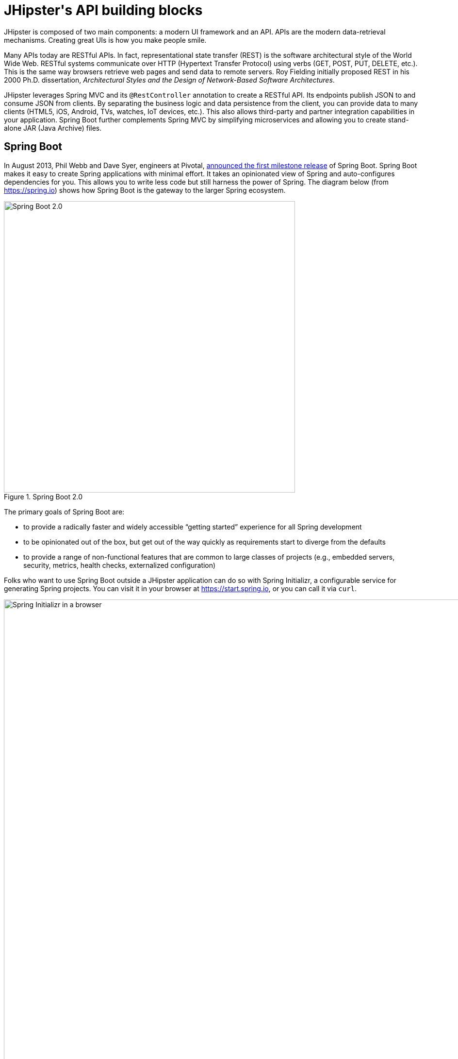 [[jhipsters-api-building-blocks]]
= JHipster\'s API building blocks

JHipster is composed of two main components: a modern UI framework and an API. APIs are the modern data-retrieval mechanisms. Creating great UIs is how you make people smile.

Many APIs today are RESTful APIs. In fact, representational state transfer (REST) is the software architectural style of the World Wide Web. RESTful systems communicate over HTTP (Hypertext Transfer Protocol) using verbs (GET, POST, PUT, DELETE, etc.). This is the same way browsers retrieve web pages and send data to remote servers. Roy Fielding initially proposed REST in his 2000 Ph.D. dissertation, _Architectural Styles and the Design of Network-Based Software Architectures_.

JHipster leverages Spring MVC and its `@RestController` annotation to create a RESTful API. Its endpoints publish JSON to and consume JSON from clients. By separating the business logic and data persistence from the client, you can provide data to many clients (HTML5, iOS, Android, TVs, watches, IoT devices, etc.). This also allows third-party and partner integration capabilities in your application. Spring Boot further complements Spring MVC by simplifying microservices and allowing you to create stand-alone JAR (Java Archive) files.

== Spring Boot

In August 2013, Phil Webb and Dave Syer, engineers at Pivotal, https://spring.io/blog/2013/08/06/spring-boot-simplifying-spring-for-everyone[announced the first milestone release] of Spring Boot. Spring Boot makes it easy to create Spring applications with minimal effort. It takes an opinionated view of Spring and auto-configures dependencies for you. This allows you to write less code but still harness the power of Spring. The diagram below (from https://spring.io) shows how Spring Boot is the gateway to the larger Spring ecosystem.

[[img-spring-boot-diagram]]
.Spring Boot 2.0
image::chapter-3/diagram-boot-reactor.svg[Spring Boot 2.0, 600, scaledwidth=100%, align=center]

The primary goals of Spring Boot are:

* to provide a radically faster and widely accessible "`getting started`" experience for all Spring development
* to be opinionated out of the box, but get out of the way quickly as requirements start to diverge from the defaults
* to provide a range of non-functional features that are common to large classes of projects (e.g., embedded servers, security, metrics, health checks, externalized configuration)

Folks who want to use Spring Boot outside a JHipster application can do so with Spring Initializr, a configurable service for generating Spring projects. You can visit it in your browser at https://start.spring.io, or you can call it via `curl`.

[[img-spring-initializr-web]]
.Spring Initializr in a browser
image::chapter-3/spring-initializr-web.png[Spring Initializr in a browser, 1187, scaledwidth=100%]

[[img-spring-initializr-curl]]
.Spring Initializr via `curl`
image::chapter-3/spring-initializr-curl.png[Spring Initializr via `curl`, 1354, scaledwidth=100%]

Spring Initializr is an Apache 2.0-licensed open-source project that you install and customize to generate Spring projects for your company or team. You can find it on GitHub at https://github.com/spring-io/initializr.

Spring Initializr is also available in the Eclipse-based Spring Tool Suite (STS) and IntelliJ IDEA.

.Spring CLI
****
You can also download and install the Spring Boot CLI. The easiest way to install it is with http://sdkman.io/[SDKMAN!]

[source,shell]
----
curl -s "https://get.sdkman.io" | bash
sdk install springboot
----

Spring CLI is best used for rapid prototyping: when you want to show someone how to do something very quickly with code you'll likely throw away when you're done. For example, if you want to create a "`Hello World`" web application, you can create it with the following command.

[source,shell]
----
spring init -d=web
----

This will create a Spring Boot project with the Spring Web dependency. Expand the `demo.zip` it downloads and add a `HelloController` in the same package as `DemoApplication`.

[source,java]
.HelloController.java
----
package com.example.demo;

import org.springframework.web.bind.annotation.RequestMapping;
import org.springframework.web.bind.annotation.RestController;

@RestController
class HelloController {
    @RequestMapping("/")
    String home() {
        return "Hello World!";
    }
}
----

To compile and run this application, simply type:

----
./gradlew bootRun
----

After running this command, you can see the application at http://localhost:8080. For more information about the Spring Boot CLI, see https://docs.spring.io/spring-boot/docs/current/reference/html/cli.html#cli.using-the-cli[its documentation].
****

To see how to create a simple application with Spring Boot, go to https://start.spring.io and select `Web`, `JPA`, `H2`, and `Actuator` as project dependencies. Click "`Generate Project`" to download a .zip file for your project. Extract it on your hard drive and import it into your favorite IDE.

TIP: The Spring CLI's command for creating this same app is `spring init -d=web,jpa,h2,actuator`.

This project has only a few files, as you can see by running the `tree` command (on *nix).

----
.
├── HELP.md
├── build.gradle
├── gradle
│   └── wrapper
│       ├── gradle-wrapper.jar
│       └── gradle-wrapper.properties
├── gradlew
├── gradlew.bat
├── settings.gradle
└── src
    ├── main
    │   ├── java
    │   │   └── com
    │   │       └── example
    │   │           └── demo
    │   │               └── DemoApplication.java
    │   └── resources
    │       ├── application.properties
    │       ├── static
    │       └── templates
    └── test
        └── java
            └── com
                └── example
                    └── demo
                        └── DemoApplicationTests.java

16 directories, 10 files
----

`DemoApplication.java` is the heart of this application; the file and class name are irrelevant. What is relevant is the `@SpringBootApplication` annotation and the class's `public static void main` method, colloquially known as the main method.

[source,java]
.src/main/java/com/example/demo/DemoApplication.java
----
package com.example.demo;

import org.springframework.boot.SpringApplication;
import org.springframework.boot.autoconfigure.SpringBootApplication;

@SpringBootApplication
public class DemoApplication {

    public static void main(String[] args) {
        SpringApplication.run(DemoApplication.class, args);
    }
}
----

For this application, you'll create an entity, a JPA repository, and a REST endpoint to show data in the browser. To create an entity, add the following code to the `DemoApplication.java` file below the `DemoApplication` class.

[source,java]
.src/main/java/demo/com/example/demo/DemoApplication.java
----
import jakarta.persistence.Entity;
import jakarta.persistence.GeneratedValue;
import jakarta.persistence.Id;
...

@Entity
class Blog {

    @Id
    @GeneratedValue
    private Long id;
    private String name;

    public Long getId() {
        return id;
    }

    public void setId(Long id) {
        this.id = id;
    }

    public String getName() {
        return name;
    }

    public void setName(String name) {
        this.name = name;
    }

    @Override
    public String toString() {
        return "Blog{" +
                "id=" + id +
                ", name='" + name + '\'' +
                '}';
    }
}
----

In the same file, add a `BlogRepository` interface that extends `JpaRepository`. Spring Data JPA makes creating a CRUD repository for an entity easy. It automatically creates the implementation that talks to the underlying data store.

[source,java]
.src/main/java/com/example/demo/DemoApplication.java
----
import org.springframework.data.jpa.repository.JpaRepository;
....

interface BlogRepository extends JpaRepository<Blog, Long> {}
----

Define a `CommandLineRunner` that injects this repository and prints out all the data found by calling its `findAll()` method. `CommandLineRunner` is an interface that indicates that a bean should run when it is contained within a `SpringApplication`.

[source,java]
.src/main/java/com/example/demo/DemoApplication.java
----
import org.springframework.boot.CommandLineRunner;
import org.springframework.stereotype.Component;

...

@Component
class BlogCommandLineRunner implements CommandLineRunner {

    private BlogRepository repository;

    public BlogCommandLineRunner(BlogRepository repository) {
        this.repository = repository;
    }

    @Override
    public void run(String... strings) throws Exception {
        System.out.println(repository.findAll());
    }
}
----

To provide default data, create `src/main/resources/data.sql` and add a couple of SQL statements to insert data.

[source,sql]
.src/main/resources/data.sql
----
insert into blog (id, name) values (1, 'First');
insert into blog (id, name) values (2, 'Second');
----

[.text-left]
And add the following property to `src/main/resources/application.properties`:

[source,properties]
----
spring.jpa.defer-datasource-initialization=true
----

Start your application with `gradle bootRun` (or right-click -> "`Run in your IDE`"), and you should see this default data show up in your logs.

[source,shell]
----
INFO 65838 --- [           main] o.s.b.w.embedded.tomcat.TomcatWebServer
  : Tomcat started on port(s): 8080 (http) with context path ''
INFO 65838 --- [           main] com.example.demo.DemoApplication
  : Started DemoApplication in 1.742 seconds (process running for 1.913)
[Blog{id=1, name='First'}, Blog{id=2, name='Second'}]
----

To publish this data as a REST API, create a `BlogController` class and add a `/blogs` endpoint that returns a list of blogs.

[source,java]
.src/main/java/demo/com/example/demo/DemoApplication.java
----
import org.springframework.web.bind.annotation.GetMapping;
import org.springframework.web.bind.annotation.RestController;
import java.util.Collection;
...

@RestController
class BlogController {
    private final BlogRepository repository;

    public BlogController(BlogRepository repository) {
        this.repository = repository;
    }

    @RequestMapping("/blogs")
    Collection<Blog> list() {
        return repository.findAll();
    }
}
----

After adding this code and restarting the application, you can `curl` the endpoint or open it in your favorite browser.

----
$ curl localhost:8080/blogs
[{"id":1,"name":"First"},{"id":2,"name":"Second"}]
----

TIP: https://httpie.org/[HTTPie] is an alternative to cURL that makes many things easier.

Spring has one of the best track records for hipness in Javaland. It is an essential cornerstone of the solid API foundation that makes JHipster awesome. Spring Boot allows you to create stand-alone Spring applications that directly embed Tomcat, Jetty, or Undertow. It provides opinionated starter dependencies that simplify your build configuration, regardless of whether you're using Maven or Gradle.

=== External configuration

You can configure Spring Boot externally to work with the same application code in different environments. You can use properties files, YAML files, environment variables, and command-line arguments to externalize your configuration.

Spring Boot runs through this specific sequence for `PropertySource` to ensure that it overrides values sensibly:

1. Devtools global settings properties on your home directory (`~/.spring-boot-devtools.properties` when devtools is active).
2. `@TestPropertySource` annotations on your tests.
3. `@SpringBootTest#properties` annotation attribute on your tests.
4. Command-line arguments.
5. Properties from `SPRING_APPLICATION_JSON` (inline JSON embedded in an environment variable or system property).
6. `ServletConfig` init parameters.
7. `ServletContext` init parameters.
8. JNDI attributes from `java:comp/env`.
9. Java System properties (`System.getProperties()`).
10. OS environment variables.
11. A `RandomValuePropertySource` that only has properties in `random.*`.
12. Profile-specific application properties outside your packaged JAR (`application-{profile}.properties` and YAML variants).
13. Profile-specific application properties packaged inside your JAR (`application-{profile}.properties` and YAML variants).
14. Application properties outside your packaged JAR (`application.properties` and YAML variants).
15. Application properties packaged inside your JAR (`application.properties` and YAML variants).
16. `@PropertySource` annotations on your `@Configuration` classes.
17. Default properties (specified using `SpringApplication.setDefaultProperties`).

==== Application property files

[.text-left]
By default, `SpringApplication` will load properties from `application.properties` files in the following locations and add them to the Spring `Environment`:

1. a `/config` subdirectory of the current directory
2. the current directory
3. a classpath `/config` package
4. the classpath root

TIP: You can also use YAML (`.yml`) files as an alternative to properties files. JHipster uses YAML files for its configuration.

You can find more information about Spring Boot's external-configuration feature in Spring Boot's http://docs.spring.io/spring-boot/docs/current/reference/html/boot-features-external-config.html["`Externalized Configuration`" reference documentation].

[WARNING]
====
If you're using third-party libraries that require external configuration files, you may have issues loading them. You might load these files with the following:

`XXX.class.getResource().toURI().getPath()`

This code does not work when using a Spring Boot executable JAR because the classpath is relative to the JAR itself and not the filesystem. One workaround is to run your application as a WAR in a servlet container. You might also try contacting the third-party library maintainer to find a solution.
====

=== Automatic configuration

Spring Boot is unique in that it automatically configures Spring whenever possible. It does this by peeking into JAR files to see if they're "`hip`". If they are, they contain a `META-INF/spring.factories` that defines configuration classes under the `EnableAutoConfiguration` key. For example, below is what's contained in `spring-boot-actuator-autoconfigure`.

.spring-boot-actuator-autoconfigure-2.7.3.RELEASE.jar!/META-INF/spring.factories
[%autofit]
----
org.springframework.boot.diagnostics.FailureAnalyzer=\
org.springframework.boot.actuate.autoconfigure.metrics.ValidationFailureAnalyzer
----

[.text-left]
These configuration classes usually contain `@Conditional` annotations to help configure themselves. Developers can use `@ConditionalOnMissingBean` to override the auto-configured defaults. There are several conditional-related annotations you can use when developing Spring Boot plugins:

* `@ConditionalOnClass` and `@ConditionalOnMissingClass`
* `@ConditionalOnMissingClass` and `@ConditionalOnMissingBean`
* `@ConditionalOnProperty`
* `@ConditionalOnResource`
* `@ConditionalOnWebApplication` and `@ConditionalOnNotWebApplication`
* `@ConditionalOnExpression`

These annotations give Spring Boot immense power and make it easy to use, configure, and override.

=== Actuator

With little effort, Spring Boot's Actuator sub-project adds several production-grade services to your application. You can add the actuator to a Maven-based project by adding the `spring-boot-starter-actuator` dependency.

[source,xml]
----
<dependencies>
  <dependency>
    <groupId>org.springframework.boot</groupId>
    <artifactId>spring-boot-starter-actuator</artifactId>
  </dependency>
</dependencies>
----

If you're using Gradle, you'll save a few lines:

[source,groovy]
----
dependencies {
    compile("org.springframework.boot:spring-boot-starter-actuator")
}
----

Actuator's main features are endpoints, metrics, auditing, and process monitoring. Actuator auto-creates several REST endpoints. By default, Spring Boot will also expose management endpoints as JMX MBeans under the `org.springframework.boot` domain. Actuator REST endpoints include:

* `/auditevents`—Exposes audit events information for the current application.
* `/beans`—Returns a complete list of all the Spring beans in your application.
* `/caches`—Exposes available caches. This endpoint is only available when the application context contains a `CacheManager`.
* `/conditions`—Shows the conditions that were evaluated on configuration and auto-configuration classes.
* `/configprops`—Returns a list of all `@ConfigurationProperties`.
* `/env`—Returns properties from Spring's `ConfigurableEnvironment`.
* `/flyway`—Shows any Flyway database migrations that have been applied. This endpoint is only available when Flyway is on the classpath.
* `/health`—Returns information about application health.
* `/httptrace`—Returns trace information (by default, the last 100 HTTP requests). Requires an `HttpTraceRepository` bean.
* `/info`—Returns basic application info.
* `/integrationgraph`—Shows the Spring Integration graph when Spring Integration is on the classpath.
* `/loggers`—Shows and modifies the configuration of loggers in the application.
* `/liquibase`—Shows any Liquibase database migrations that have been applied. This endpoint is only available when Liquibase is on the classpath.
* `/metrics`—Returns performance information for the current application.
* `/mappings`—Returns a list of all `@RequestMapping` paths.
* `/quartz`—Shows information about Quartz Scheduler jobs.
* `/scheduledtasks`—Displays the scheduled tasks in your application.
* `/sessions`—Allows retrieval and deletion of user sessions from a Spring Session-backed session store.
* `/shutdown`—Shuts the application down gracefully (not enabled by default).
* `/startup`—Shows the startup steps data collected by `ApplicationStartup`. Requires the application to be configured with a `BufferingApplicationStartup` bean.
* `/threaddump`—Performs a thread dump.

JHipster includes a plethora of Spring Boot starter dependencies by default. This allows developers to write less code and worry less about dependencies and configuration. The boot-starter dependencies in the 21-Points Health application are as follows:

// cat build.gradle | grep boot-starter
----
spring-boot-starter-cache
spring-boot-starter-actuator
spring-boot-starter-data-jpa
spring-boot-starter-data-elasticsearch
spring-boot-starter-logging
spring-boot-starter-mail
spring-boot-starter-security
spring-boot-starter-thymeleaf
spring-boot-starter-web
spring-boot-starter-test
spring-boot-starter-undertow
----

Spring Boot does a great job of auto-configuring libraries and simplifying Spring. JHipster complements that by integrating the wonderful world of Spring Boot with a modern UI and developer experience.

== Spring WebFlux

Spring Boot 2.0 also supports building applications with a reactive stack through Spring WebFlux. When using WebFlux (instead of Web), your application will be based on the Reactive Streams API and run on non-blocking servers such as Netty, Undertow, and Servlet 3.1+ containers.

In the next chapter on microservices, I'll show you how to use Spring WebFlux in a reactive microservices architecture. If you'd like to learn how to use WebFlux in a monolith, I'd suggest reading Josh Long and my https://developer.okta.com/blog/2018/09/24/reactive-apis-with-spring-webflux[Build Reactive APIs with Spring WebFlux] blog post.

== Maven versus Gradle

Maven and Gradle are the main build tools used in Java projects today. JHipster allows you to use either one. With Maven, you have one `pom.xml` file that's 1090 lines of XML. With Gradle, you end up with several `*.gradle` files. In the 21-Points project, the Groovy code adds up to only 626 lines.

////
build.gradle (300)
gradle.properties (65)
settings.gradle (22)
gradle/docker.gradle (28)
gradle/heroku.gradle (21)
gradle/profile_dev.gradle (95)
gradle/profile_prod.gradle (66)
gradle/sonar.gradle (26)
gradle/zipkin.gradle (3)

300 + 65 + 22 + 28 + 21 + 95 + 66 + 26 + 3 = 626
////

Apache calls http://maven.apache.org/[Apache Maven] a "`software project-management and comprehension tool`". Based on the concept of a project object model (POM), Maven can manage a project's build, reporting, and documentation from a central piece of information. Most of Maven's functionality comes through plugins. There are Maven plugins for building, testing, source-control management, running a web server, generating IDE project files, and much more.

https://gradle.org/[Gradle] is a general-purpose build tool. It can build anything you want to implement in your build script. Out of the box, however, it will only build something if you add code to your build script to ask for that. Gradle has a Groovy-based domain-specific language (DSL) instead of the more traditional XML form of declaring the project configuration. Like Maven, Gradle has plugins that allow you to configure tasks for your project. Most plugins add some preconfigured tasks, which together do something useful. For example, Gradle's Java plugin adds tasks to your project that will compile and unit test your Java source code and bundle it into a JAR file.

I've used both tools for building projects, and they both worked well. Maven works for me, but I've used it for almost 20 years and recognize that my history and experience might contribute to my bias toward it.

Many internet resources support the use of Gradle. There's Gradle's own https://gradle.org/maven_vs_gradle/[Gradle vs. Maven Feature Comparison]. Benjamin Muschko, a principal engineer at Gradle, wrote a Dr. Dobb's article titled http://www.drdobbs.com/jvm/why-build-your-java-projects-with-gradle/240168608["`Why Build Your Java Projects with Gradle Rather than Ant or Maven?`"] He's also the author of https://www.manning.com/books/gradle-in-action[_Gradle in Action_].

Gradle is the default build tool for Android development. Android Studio uses a Gradle wrapper to fully integrate the Android plugin for Gradle.

TIP: Maven and Gradle provide wrappers that allow you to embed the build tool within your project and source-control system. This allows developers to build or run the project after only installing Java. Since the build tool is embedded, they can type `gradlew` or `mvnw` to use the embedded build tool.

Regardless of which you prefer, Spring Boot supports both Maven and Gradle. You can learn more by visiting their respective documentation pages:

* http://docs.spring.io/spring-boot/docs/current/reference/html/build-tool-plugins-maven-plugin.html[Spring Boot Maven plugin]
* http://docs.spring.io/spring-boot/docs/current/reference/html/build-tool-plugins-gradle-plugin.html[Spring Boot Gradle plugin]

I'd recommend starting with the tool that's most familiar to you. If you're using JHipster for the first time, you'll want to limit the number of new technologies you have to deal with. You can always add some for your next application. JHipster is a great learning tool, and you can also generate your project with a different build tool to see what that looks like.

ifeval::["{media}" == "prepress"]
<<<
endif::[]
== IDE support: Running, debugging, and profiling

IDE stands for "`integrated development environment`". It is the lifeblood of a programmer who likes keyboard shortcuts and typing fast. Good IDEs have code completion that allows you to type a few characters, press tab, and have your code written for you. Furthermore, they provide quick formatting, easy access to documentation, and debugging. You can generate a lot of code with your IDE in statically typed languages like Java, like getters and setters on POJOs and methods in interfaces and classes. You can also easily find references to methods.

The JHipster documentation includes https://www.jhipster.tech/configuring-ide/[guides] for configuring Eclipse, IntelliJ IDEA, Visual Studio Code, and NetBeans. Not only that, but Spring Boot has a devtools plugin that's configured by default in a generated JHipster application. This plugin allows hot-reloading of your application when you recompile classes.

https://www.jetbrains.com/idea/[IntelliJ IDEA], which brings these same features to Java development, is a truly amazing IDE. If you're only writing JavaScript, their https://www.jetbrains.com/webstorm/[WebStorm IDE] will likely become your best friend. Both IntelliJ products have excellent CSS support and accept plugins for many web languages/frameworks. To make IDEA auto-compile on save, like Eclipse does, perform the following steps:

* Navigate to Settings > Build, Execution, Deployment > Compiler: enable `Build project automatically`
* Go to Advanced Settings and enable `Allow auto-make to start even if developed application is currently running`

https://eclipse.org/downloads/[Eclipse] is a free alternative to IntelliJ IDEA. Its error highlighting (via auto-compile), code assist, and refactoring support are excellent. When I started using it in 2002, it blew away the competition. It was the first Java IDE that was fast and efficient to use. Unfortunately, it fell behind in the JavaScript MVC era and needs better support for JavaScript or CSS.

NetBeans has a https://github.com/AlexFalappa/nb-springboot[Spring Boot plugin]. The NetBeans team has been doing a lot of work on web tools support; they have good JavaScript/TypeScript support, and there's a https://chrome.google.com/webstore/detail/netbeans-connector/hafdlehgocfcodbgjnpecfajgkeejnaa?hl=en[NetBeans Connector] plugin for Chrome that allows two-way editing in NetBeans and Chrome.

https://code.visualstudio.com[Visual Studio Code] is an open-source text editor made by Microsoft. It's become a popular editor for TypeScript and has plugins for Java development.

The beauty of Spring Boot is you can run it as a simple Java process. This means you can right-click on your `*Application.java` class and run it (or debug it) from your IDE. When debugging, you'll be able to set breakpoints in your Java classes and see what variables are being set to before a process executes.

To learn about profiling a Java application, I recommend you watch Nitsan Wakart's https://www.youtube.com/watch?v=_6vJyciXkwo["`Java Profiling from the Ground Up!`"] To learn more about memory and JavaScript applications, I recommend Addy Osmani's http://addyosmani.com/blog/video-javascript-memory-management-masterclass/["`JavaScript Memory Management Masterclass`"].

== Security

Spring Boot has excellent security features thanks to its integration with Spring Security. When you create a Spring Boot application with a `spring-boot-starter-security` dependency, you get HTTP Basic authentication out of the box. By default, a user is created with the username `user`, and the password is printed in the logs when the application starts. To override the generated password, you can define a `spring.security.user.password`. To use a plain-text value, you must prefix it with `{noop}`. See Spring Security's https://docs.spring.io/spring-security/reference/features/authentication/password-storage.html[password storage documentation] for more information.

The most basic Spring Security Java configuration creates a servlet `Filter` responsible for all the security (protecting URLs, validating credentials, redirecting to login, etc.). This involves several lines of code, but half of them are class imports.

[source%autofit,java]
----
import org.springframework.context.annotation.Bean;
import org.springframework.context.annotation.Configuration;
import org.springframework.security.config.annotation.web.configuration.EnableWebSecurity;
import org.springframework.security.core.userdetails.User;
import org.springframework.security.core.userdetails.UserDetailsService;
import org.springframework.security.crypto.factory.PasswordEncoderFactories;
import org.springframework.security.crypto.password.PasswordEncoder;
import org.springframework.security.provisioning.InMemoryUserDetailsManager;

@EnableWebSecurity
@Configuration
public class SecurityConfiguration {

    @Bean
    public PasswordEncoder passwordEncoder() {
       return PasswordEncoderFactories.createDelegatingPasswordEncoder();
   }

    @Bean
    public UserDetailsService userDetailsService(PasswordEncoder passwordEncoder) {
        InMemoryUserDetailsManager manager = new InMemoryUserDetailsManager();
        manager.createUser(User.withUsername("user")
            .password(passwordEncoder.encode("password"))
            .roles("USER").build());
        return manager;
    }
}
----

There's not much code, but it provides many features:

* It requires authentication for every URL in your application.
* It generates a login form for you.
* It allows user:password to authenticate with form-based authentication.
* It allows the user to log out.
* It prevents CSRF attacks.
* It protects against session fixation.
* It includes security-header integration with:
** HTTP Strict Transport Security for secure requests
** X-Content-Type-Options integration
** cache control
** X-XSS-Protection integration
** X-Frame-Options integration to help prevent clickjacking
* It integrates with HttpServletRequest API methods of: `getRemoteUser()`, `getUserPrinciple()`, `isUserInRole(role)`, `login(username, password)`, and `logout()`.

JHipster takes the excellence of Spring Security and uses it to provide the real-world authentication mechanism that applications need. When you create a new JHipster project, it provides you with three authentication options:

* *JWT authentication*—A stateless security mechanism. JSON Web Token (JWT) is an https://tools.ietf.org/html/rfc7519[IETF proposed standard] that uses a compact, URL-safe means of representing claims to be transferred between two parties. JHipster's implementation uses the https://github.com/jwtk/jjwt[Java JWT project].
* *HTTP Session Authentication*—Uses the HTTP session, so it is a stateful mechanism. Recommended for small applications.
* *OAuth 2.0 / OIDC Authentication*—A stateful security mechanism, like HTTP Session. You might prefer it if you want to share your users between several applications.

.OAuth 2.0
****
http://oauth.net/2/[OAuth 2.0] is the current version of the OAuth framework (created in 2006). OAuth 2.0 simplifies client development while supporting web applications, desktop applications, mobile phones, and living room devices. If you'd like to learn about how OAuth works, see https://developer.okta.com/blog/2017/06/21/what-the-heck-is-oauth[What the Heck is OAuth?]
****

In addition to authentication choices, JHipster offers security improvements: improved "`remember me`" (unique tokens stored in the database), cookie-theft protection, and CSRF protection.

By default, JHipster comes with four different users:

* *system*—Used by audit logs when something is done automatically.
* *anonymousUser*—Anonymous users when they do an action.
* *user*—A normal user with "`ROLE_USER`" authorization; the default password is "`user`".
* *admin*—An admin user with "`ROLE_USER`" and "`ROLE_ADMIN`" authorizations; the default password is "`admin`".

For security reasons, you should change the default passwords in `src/main/resources/config/liquibase/users.csv` or through the User Management feature when deployed.

== JPA versus MongoDB versus Cassandra

A traditional relational database management system (RDBMS) provides several properties that guarantee its transactions are processed reliably: ACID, for atomicity, consistency, isolation, and durability. Databases like MySQL and PostgreSQL provide RDBMS support and have done wonders to reduce the costs of databases. JHipster supports vendors like Oracle and Microsoft as well. If you'd like to use a traditional database, select SQL when creating your JHipster project.

NoSQL databases have helped many web-scale companies achieve high scalability through https://en.wikipedia.org/wiki/Eventual_consistency[eventual consistency]: because a NoSQL database is often distributed across several machines, with some latency, it guarantees only that all instances will eventually be consistent. Eventually consistent services are often called BASE (basically available, soft state, eventual consistency) services in contrast to traditional ACID properties.

When you create a new JHipster project, you'll be prompted with the following.

----
? Which *type* of database would you like to use? (Use arrow keys)
ifndef::backend-pdf[]
❯ SQL (H2, PostgreSQL, MySQL, MariaDB, Oracle, MSSQL)
endif::[]
ifdef::backend-pdf[]
> SQL (H2, PostgreSQL, MySQL, MariaDB, Oracle, MSSQL)
endif::[]
  MongoDB
  Cassandra
  [BETA] Couchbase
  [BETA] Neo4j
  No database
----

If you're familiar with RDBMS databases, I recommend you use PostgreSQL or MySQL for both development and production. PostgreSQL has great support on Heroku, and MySQL has excellent support on AWS. JHipster's https://www.jhipster.tech/aws/[AWS sub-generator] only works with SQL databases (but not Oracle or Microsoft SQL Server).

If your idea is the next Facebook, you might want to consider a NoSQL database that's more concerned with performance than third normal form.

[, MongoDB, 'https://mongodb.com/nosql-explained[NOSQL Database Explained]']
____
NoSQL encompasses a wide variety of different database technologies that were developed in response to a rise in the volume of data stored about users, objects, and products, the frequency in which this data is accessed, and performance and processing needs. Relational databases, on the other hand, were not designed to cope with the scale and agility challenges that face modern applications, nor were they built to take advantage of the cheap storage and processing power available today.
____

MongoDB was founded in 2007 by the folks behind DoubleClick, ShopWiki, and Gilt Groupe. It uses the Apache and GNU-APGL licenses on https://github.com/mongodb/mongo[GitHub]. Its many large customers include Adobe, eBay, and eHarmony.

http://cassandra.apache.org/[Cassandra] is "`a distributed storage system for managing structured data that is designed to scale to a very large size across many commodity servers, with no single point of failure`" (from https://www.facebook.com/notes/facebook-engineering/cassandra-a-structured-storage-system-on-a-p2p-network/24413138919["`Cassandra—A structured storage system on a P2P Network`"] on the Facebook Engineering blog). It was initially developed at Facebook to power its Inbox Search feature. Its creators, Avinash Lakshman (one of the creators of Amazon DynamoDB) and Prashant Malik released it as an open-source project in July 2008. In March 2009, it became an Apache Incubator project and graduated to a top-level project in February 2010.

In addition to Facebook, Cassandra helps many other companies achieve web scale. It has some impressive numbers about scalability on its homepage.

[, Cassandra, 'http://cassandra.apache.org[Project Homepage]']
""
One of the largest production deployments is Apple's, with over 75,000 nodes storing over 10 PB of data. Other large Cassandra installations include Netflix (2,500 nodes, 420 TB, over 1 trillion requests per day), Chinese search engine Easou (270 nodes, 300 TB, over 800 million requests per day), and eBay (over 100 nodes, 250 TB).
""

JHipster's data support lets you dream big!

.NoSQL with JHipster
****
When MongoDB is selected:

* JHipster will use Spring Data MongoDB, similar to Spring Data JPA.
* JHipster will use https://github.com/mongock/mongock[Mongock] instead of Liquibase to manage database migrations.
* The entity sub-generator will not ask you about relationships. You can't have relationships with a NoSQL database.
****

== Liquibase

http://www.liquibase.org/[Liquibase] is "`source control for your database`". It's an open-source (Apache 2.0) project that allows you to manipulate your database as part of a build or runtime process. It allows you to diff your entities against your database tables and create migration scripts. It even allows you to provide comma-delimited default data! For example, default users are loaded from `src/main/resources/config/liquibase/users.csv`.

This file is loaded by Liquibase when it creates the database schema.

[source%autofit,xml]
.src/main/resources/config/liquibase/changelog/00000000000000_initial_schema.xml
----
<loadData
         file="config/liquibase/data/user.csv"
         separator=";"
         tableName="jhi_user"
         usePreparedStatements="true">
    <column name="id" type="numeric"/>
    <column name="activated" type="boolean"/>
    <column name="created_date" type="timestamp"/>
</loadData>
<dropDefaultValue tableName="jhi_user" columnName="created_date" columnDataType="${datetimeType}"/>
----

Liquibase supports http://www.liquibase.org/databases.html[most major databases]. If you use MySQL or PostgreSQL, you can use `mvn liquibase:diff` (or `./gradlew generateChangeLog`) to automatically generate a changelog.

ifeval::["{media}" != "prepress"]
https://www.jhipster.tech/development/[JHipster's development guide] recommends the following workflow:
endif::[]
ifeval::["{media}" == "prepress"]
JHipster's development guide recommends the following workflow:
endif::[]

1. Modify your JPA entity (add a field, a relationship, etc.).
2. Run `mvn liquibase:diff`.
3. A new changelog is created in your `src/main/resources/config/liquibase/changelog` directory.
4. Review this changelog and add it to your `src/main/resources/config/liquibase/master.xml` file so it is applied the next time you run your application.

If you use Gradle, you can use the same workflow by running `./gradlew liquibaseDiffChangelog -PrunList=diffLog`.

== Elasticsearch

Elasticsearch adds searchability to your entities. JHipster's Elasticsearch support requires using a SQL database. Spring Boot uses and configures https://spring.io/projects/spring-data-elasticsearch[Spring Data Elasticsearch]. JHipster's entity sub-generator automatically indexes the entity and creates an endpoint to support searching its properties. Search superpowers are also added to the Angular UI so that you can search in your entity's list screen.

When using the (default) "`dev`" profile, you need to use an external Elasticsearch instance. The easiest way to run an external Elasticsearch instance is to use the provided Docker Compose configuration:

[source,shell]
----
docker-compose -f src/main/docker/elasticsearch.yml up -d
----

By default, the `SPRING_ELASTICSEARCH_URIS` property is set to talk to this instance in `application-dev.yml` and `application-prod.yml`:

[source,yaml]
----
spring:
  ...
  elasticsearch:
    uris: http://localhost:9200
----

You can override this setting by modifying these files, or using an environment variable:

[source,shell]
----
export SPRING_ELASTICSEARCH_URIS=https://cloud-instance
----

Elasticsearch is used by some well-known companies: Facebook, GitHub, and Uber, among others. The project is backed by https://www.elastic.co/[Elastic], which provides an ecosystem of projects around Elasticsearch. Some examples are:

* https://www.elastic.co/cloud[Elasticsearch as a Service]—"`Accelerate results with Elastic across any cloud`".
* https://www.elastic.co/logstash/[Logstash]—"`Centralize, transform & stash your data`".
* https://www.elastic.co/kibana/[Kibana]—"`Your window into the Elastic Stack`".

The ELK (Elasticsearch, Logstash, and Kibana) stack is all open-source projects sponsored by Elastic. It's a powerful solution for monitoring your applications and seeing how they're being used.

== Deployment

A JHipster application can be deployed wherever you can run a Java program. Spring Boot uses a `public static void main` entry point that launches an embedded web server for you. Spring Boot applications are embedded in a "`fat JAR`", which includes all necessary dependencies like, for example, the web server and start/stop scripts. You can give anybody this `.jar`, and they can easily run your app: no build tool required, no setup, no web-server configuration, etc. It's just `java -jar killerapp.jar`.

To build your JHipster app with the production profile, use the preconfigured "`prod`" Maven profile.

----
mvn package -Pprod
----

With Gradle, it's:

----
gradle bootJar -Pprod
----

The "`prod`" profile will trigger a `webapp:prod`, which optimizes your static resources. It will combine your JavaScript and CSS files, minify them, and get them production ready. It also updates your HTML (in your `(build|target)/www` directory) to reference your versioned, combined, and minified files.

ifeval::["{media}" == "screen"]
You can deploy a JHipster application to your own JVM, https://www.jhipster.tech/heroku/[Heroku], https://www.jhipster.tech/kubernetes/[Kubernetes], and https://www.jhipster.tech/aws.html[AWS].
endif::[]
ifeval::["{media}" == "prepress"]
You can deploy a JHipster application to your own JVM, Heroku, Kubernetes, and AWS.
endif::[]

I've deployed JHipster applications to Heroku and several cloud providers with Kubernetes, including Google Cloud, AWS, Azure, and Digital Ocean.

== Summary

Spring Framework has one of the best track records for hipness in Javaland. It's remained backward compatible between many releases and has been an open-source project for over 20 years. Spring Boot has provided a breath of fresh air for people using Spring with its starter dependencies, auto-configuration, and monitoring tools. It's made it easy to build microservices on the JVM and deploy them to the cloud.

You've seen some of the cool features of Spring Boot and the build tools you can use to package and run a JHipster application. I've described the power of Spring Security and shown you its many features, which you can enable with only a few lines of code. JHipster supports relational and NoSQL databases, allowing you to choose how you want your data stored. When creating a new application, you can select JPA, MongoDB, Cassandra, Couchbase, or Neo4j.

Liquibase will create your database schema and help you update your database when needed. Its diff feature provides an easy-to-use workflow for adding new properties to your JHipster-generated entities.

You can add rich search capabilities to your JHipster app with Elasticsearch. This is one of the most popular Java projects on GitHub, and there's a reason for that: it works really well.

JHipster applications are Spring Boot applications, so you can deploy them wherever you can run Java. You can deploy them in a traditional Java EE (or servlet) container, or you can deploy them in the cloud. The sky's the limit!
